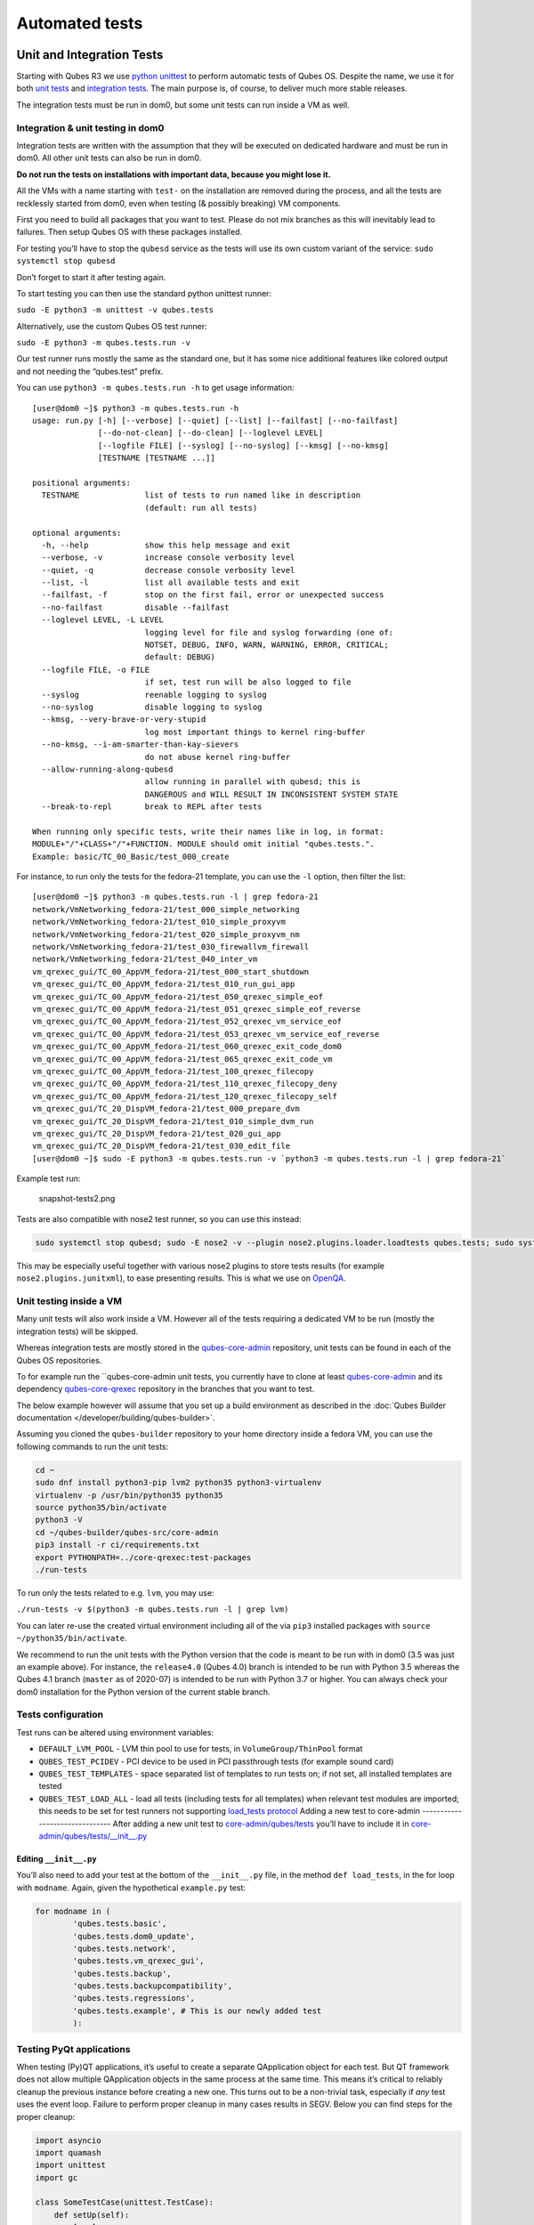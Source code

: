 ===============
Automated tests
===============

Unit and Integration Tests
==========================

Starting with Qubes R3 we use `python unittest <https://docs.python.org/3/library/unittest.html>`__ to perform automatic tests of Qubes OS. Despite the name, we use it for both `unit tests <https://en.wikipedia.org/wiki/Unit_tests>`__ and `integration tests <https://en.wikipedia.org/wiki/Integration_tests>`__. The main
purpose is, of course, to deliver much more stable releases.

The integration tests must be run in dom0, but some unit tests can run
inside a VM as well.

Integration & unit testing in dom0
----------------------------------

Integration tests are written with the assumption that they will be
executed on dedicated hardware and must be run in dom0. All other unit
tests can also be run in dom0.

**Do not run the tests on installations with important data, because you
might lose it.**

All the VMs with a name starting with ``test-`` on the installation are
removed during the process, and all the tests are recklessly started
from dom0, even when testing (& possibly breaking) VM components.

First you need to build all packages that you want to test. Please do
not mix branches as this will inevitably lead to failures. Then setup
Qubes OS with these packages installed.

For testing you’ll have to stop the ``qubesd`` service as the tests will
use its own custom variant of the service:
``sudo systemctl stop qubesd``

Don’t forget to start it after testing again.

To start testing you can then use the standard python unittest runner:

``sudo -E python3 -m unittest -v qubes.tests``

Alternatively, use the custom Qubes OS test runner:

``sudo -E python3 -m qubes.tests.run -v``

Our test runner runs mostly the same as the standard one, but it has
some nice additional features like colored output and not needing the
“qubes.test” prefix.

You can use ``python3 -m qubes.tests.run -h`` to get usage information:

::

   [user@dom0 ~]$ python3 -m qubes.tests.run -h
   usage: run.py [-h] [--verbose] [--quiet] [--list] [--failfast] [--no-failfast]
                 [--do-not-clean] [--do-clean] [--loglevel LEVEL]
                 [--logfile FILE] [--syslog] [--no-syslog] [--kmsg] [--no-kmsg]
                 [TESTNAME [TESTNAME ...]]

   positional arguments:
     TESTNAME              list of tests to run named like in description
                           (default: run all tests)

   optional arguments:
     -h, --help            show this help message and exit
     --verbose, -v         increase console verbosity level
     --quiet, -q           decrease console verbosity level
     --list, -l            list all available tests and exit
     --failfast, -f        stop on the first fail, error or unexpected success
     --no-failfast         disable --failfast
     --loglevel LEVEL, -L LEVEL
                           logging level for file and syslog forwarding (one of:
                           NOTSET, DEBUG, INFO, WARN, WARNING, ERROR, CRITICAL;
                           default: DEBUG)
     --logfile FILE, -o FILE
                           if set, test run will be also logged to file
     --syslog              reenable logging to syslog
     --no-syslog           disable logging to syslog
     --kmsg, --very-brave-or-very-stupid
                           log most important things to kernel ring-buffer
     --no-kmsg, --i-am-smarter-than-kay-sievers
                           do not abuse kernel ring-buffer
     --allow-running-along-qubesd
                           allow running in parallel with qubesd; this is
                           DANGEROUS and WILL RESULT IN INCONSISTENT SYSTEM STATE
     --break-to-repl       break to REPL after tests

   When running only specific tests, write their names like in log, in format:
   MODULE+"/"+CLASS+"/"+FUNCTION. MODULE should omit initial "qubes.tests.".
   Example: basic/TC_00_Basic/test_000_create

For instance, to run only the tests for the fedora-21 template, you can
use the ``-l`` option, then filter the list:

::

   [user@dom0 ~]$ python3 -m qubes.tests.run -l | grep fedora-21
   network/VmNetworking_fedora-21/test_000_simple_networking
   network/VmNetworking_fedora-21/test_010_simple_proxyvm
   network/VmNetworking_fedora-21/test_020_simple_proxyvm_nm
   network/VmNetworking_fedora-21/test_030_firewallvm_firewall
   network/VmNetworking_fedora-21/test_040_inter_vm
   vm_qrexec_gui/TC_00_AppVM_fedora-21/test_000_start_shutdown
   vm_qrexec_gui/TC_00_AppVM_fedora-21/test_010_run_gui_app
   vm_qrexec_gui/TC_00_AppVM_fedora-21/test_050_qrexec_simple_eof
   vm_qrexec_gui/TC_00_AppVM_fedora-21/test_051_qrexec_simple_eof_reverse
   vm_qrexec_gui/TC_00_AppVM_fedora-21/test_052_qrexec_vm_service_eof
   vm_qrexec_gui/TC_00_AppVM_fedora-21/test_053_qrexec_vm_service_eof_reverse
   vm_qrexec_gui/TC_00_AppVM_fedora-21/test_060_qrexec_exit_code_dom0
   vm_qrexec_gui/TC_00_AppVM_fedora-21/test_065_qrexec_exit_code_vm
   vm_qrexec_gui/TC_00_AppVM_fedora-21/test_100_qrexec_filecopy
   vm_qrexec_gui/TC_00_AppVM_fedora-21/test_110_qrexec_filecopy_deny
   vm_qrexec_gui/TC_00_AppVM_fedora-21/test_120_qrexec_filecopy_self
   vm_qrexec_gui/TC_20_DispVM_fedora-21/test_000_prepare_dvm
   vm_qrexec_gui/TC_20_DispVM_fedora-21/test_010_simple_dvm_run
   vm_qrexec_gui/TC_20_DispVM_fedora-21/test_020_gui_app
   vm_qrexec_gui/TC_20_DispVM_fedora-21/test_030_edit_file
   [user@dom0 ~]$ sudo -E python3 -m qubes.tests.run -v `python3 -m qubes.tests.run -l | grep fedora-21`

Example test run:

.. figure:: /attachment/doc/snapshot-tests2.png
   :alt: snapshot-tests2.png

   snapshot-tests2.png

Tests are also compatible with nose2 test runner, so you can use this
instead:

.. code:: bash

   sudo systemctl stop qubesd; sudo -E nose2 -v --plugin nose2.plugins.loader.loadtests qubes.tests; sudo systemctl start qubesd

This may be especially useful together with various nose2 plugins to
store tests results (for example ``nose2.plugins.junitxml``), to ease presenting results. This is what we use on `OpenQA <http://open.qa/>`__.

Unit testing inside a VM
------------------------

Many unit tests will also work inside a VM. However all of the tests
requiring a dedicated VM to be run (mostly the integration tests) will
be skipped.

Whereas integration tests are mostly stored in the `qubes-core-admin <https://github.com/QubesOS/qubes-core-admin>`__
repository, unit tests can be found in each of the Qubes OS
repositories.

To for example run the ``qubes-core-admin unit tests, you currently have to clone at least `qubes-core-admin <https://github.com/QubesOS/qubes-core-admin>`__ and its dependency `qubes-core-qrexec <https://github.com/QubesOS/qubes-core-qrexec>`__
repository in the branches that you want to test.

The below example however will assume that you set up a build
environment as described in the :doc:`Qubes Builder documentation </developer/building/qubes-builder>`.

Assuming you cloned the ``qubes-builder`` repository to your home
directory inside a fedora VM, you can use the following commands to run
the unit tests:

.. code:: bash

   cd ~
   sudo dnf install python3-pip lvm2 python35 python3-virtualenv
   virtualenv -p /usr/bin/python35 python35
   source python35/bin/activate
   python3 -V
   cd ~/qubes-builder/qubes-src/core-admin
   pip3 install -r ci/requirements.txt
   export PYTHONPATH=../core-qrexec:test-packages
   ./run-tests

To run only the tests related to e.g. ``lvm``, you may use:

``./run-tests -v $(python3 -m qubes.tests.run -l | grep lvm)``

You can later re-use the created virtual environment including all of
the via ``pip3`` installed packages with
``source ~/python35/bin/activate``.

We recommend to run the unit tests with the Python version that the code
is meant to be run with in dom0 (3.5 was just an example above). For
instance, the ``release4.0`` (Qubes 4.0) branch is intended to be run
with Python 3.5 whereas the Qubes 4.1 branch (``master`` as of 2020-07)
is intended to be run with Python 3.7 or higher. You can always check
your dom0 installation for the Python version of the current stable
branch.

Tests configuration
-------------------

Test runs can be altered using environment variables:

-  ``DEFAULT_LVM_POOL`` - LVM thin pool to use for tests, in
   ``VolumeGroup/ThinPool`` format
-  ``QUBES_TEST_PCIDEV`` - PCI device to be used in PCI passthrough
   tests (for example sound card)
-  ``QUBES_TEST_TEMPLATES`` - space separated list of templates to run
   tests on; if not set, all installed templates are tested
-  ``QUBES_TEST_LOAD_ALL`` - load all tests (including tests for all
   templates) when relevant test modules are imported; this needs to be
   set for test runners not supporting `load_tests    protocol <https://docs.python.org/3/library/unittest.html#load-tests-protocol>`__  Adding a new test to core-admin -------------------------------  After adding a new unit test to `core-admin/qubes/tests <https://github.com/QubesOS/qubes-core-admin/tree/master/qubes/tests>`__ you’ll have to include it in `core-admin/qubes/tests/__init__.py <https://github.com/QubesOS/qubes-core-admin/tree/master/qubes/tests/__init__.py>`__

Editing ``__init__.py``
~~~~~~~~~~~~~~~~~~~~~~~

You’ll also need to add your test at the bottom of the ``__init__.py``
file, in the method ``def load_tests``, in the for loop with
``modname``. Again, given the hypothetical ``example.py`` test:

.. code:: python

   for modname in (
           'qubes.tests.basic',
           'qubes.tests.dom0_update',
           'qubes.tests.network',
           'qubes.tests.vm_qrexec_gui',
           'qubes.tests.backup',
           'qubes.tests.backupcompatibility',
           'qubes.tests.regressions',
           'qubes.tests.example', # This is our newly added test
           ):

Testing PyQt applications
-------------------------

When testing (Py)QT applications, it’s useful to create a separate
QApplication object for each test. But QT framework does not allow
multiple QApplication objects in the same process at the same time. This
means it’s critical to reliably cleanup the previous instance before
creating a new one. This turns out to be a non-trivial task, especially
if *any* test uses the event loop. Failure to perform proper cleanup in
many cases results in SEGV. Below you can find steps for the proper
cleanup:

.. code:: python

   import asyncio
   import quamash
   import unittest
   import gc

   class SomeTestCase(unittest.TestCase):
       def setUp(self):
           [...]

           # force "cleanlooks" style, the default one on Xfce (GtkStyle) use
           # static variable internally and caches pointers to later destroyed
           # objects (result: SEGV)
           self.qtapp = QtGui.QApplication(["test", "-style", "cleanlooks"])

           # construct event loop even if this particular test doesn't use it,
           # otherwise events with qtapp references will be queued there anyway and the
           # first test that actually use event loop will try to dereference (already
           # destroyed) objects, resulting in SEGV
           self.loop = quamash.QEventLoop(self.qtapp)

       def tearDown(self):
           [...]
           # process any pending events before destroying the object
           self.qtapp.processEvents()

           # queue destroying the QApplication object, do that for any other QT
           # related objects here too
           self.qtapp.deleteLater()

           # process any pending events (other than just queued destroy), just in case
           self.qtapp.processEvents()

           # execute main loop, which will process all events, _including just queued destroy_
           self.loop.run_until_complete(asyncio.sleep(0))

           # at this point it QT objects are destroyed, cleanup all remaining references;
           # del other QT object here too
           self.loop.close()
           del self.qtapp
           del self.loop
           gc.collect()

Automated tests with openQA
===========================

**URL:** https://openqa.qubes-os.org/ **Tests:**
https://github.com/marmarek/openqa-tests-qubesos

Manually testing Qubes OS and its installation is a time-consuming
process. We use `OpenQA <http://open.qa/>`__ to automate this process.
It works by installing Qubes in KVM and interacting with it as a user
would, including simulating mouse clicks and keyboard presses. Then, it
checks the output to see whether various tests were passed, e.g. by
comparing the virtual screen output to screenshots of a successful
installation.

Using openQA to automatically test the Qubes installation process works
as of Qubes 4.0-rc4 on 2018-01-26, provided that the versions of KVM and
QEMU are new enough and the hardware has VT-x and EPT. KVM also supports
nested virtualization, so HVM should theoretically work. In practice,
however, either Xen or QEMU crashes when this is attempted. Nonetheless,
PV works well, which is sufficient for automated installation testing.

Thanks to present and past donors who have provided the infrastructure
for Qubes’ openQA system with hardware that meets these requirements.

Looking for patterns in tests
-----------------------------

In order to better visualize patterns in tests the `openqa_investigator <https://github.com/QubesOS/openqa-tests-qubesos/blob/master/utils/openqa_investigator.py>`__
script can be used. It feeds off of the openQA test data to make graph
plots. Here is an example:

.. figure:: /attachment/doc/openqa-investigator-splitgpg-example.png
   :alt: openqa-investigator-splitgpg-example.png

   openqa-investigator-splitgpg-example.png

Some outputs: - plot by tests - plot by errors - markdown

Some filters: - filter by error - filter by test name

Check out the script’s help with
``python3 openqa_investigator.py --help`` to see all available options.
